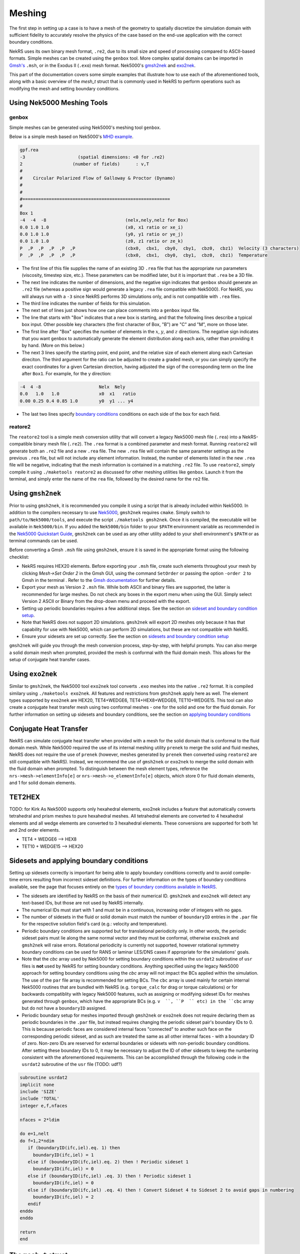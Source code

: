 .. _meshing:

Meshing
=======

The first step in setting up a case is to have a mesh of the geometry to spatially
discretize the simulation domain with sufficient fidelity to accurately resolve the
physics of the case based on the end-use application with the correct boundary conditions.

NekRS uses its own binary mesh format, ``.re2``, due to its small size and speed of processing
compared to ASCII-based formats. Simple meshes can be created using the ``genbox`` tool. More
complex spatial domains can be imported in `Gmsh's <https://gmsh.info/>`__ ``.msh``, or in the
Exodus II (``.exo``) mesh format. Nek5000's `gmsh2nek <https://github.com/Nek5000/Nek5000/blob/master/tools/gmsh2nek/README.md>`__
and `exo2nek <https://github.com/Nek5000/Nek5000/blob/master/tools/exo2nek/README.md>`__.

This part of the documentation covers some simple examples that illustrate how to use each of the
aforementioned tools, along with a basic overview of the `mesh_t` struct that is commonly used
in NekRS to perform operations such as modifying the mesh and setting boundary conditions.

Using Nek5000 Meshing Tools
---------------------------

------
genbox
------
Simple meshes can be generated using Nek5000's meshing tool ``genbox``.

Below is a simple mesh based on Nek5000's `MHD example <https://github.com/Nek5000/NekExamples/tree/master/mhd>`__.

.. code-block:: none

    gpf.rea
    -3                    (spatial dimensions: <0 for .re2)
    2                   (number of fields)	: v,T
    #
    #    Circular Polarized Flow of Galloway & Proctor (Dynamo)
    #
    #
    #========================================================
    #
    Box 1
    -4  -4  -8                              (nelx,nely,nelz for Box) 
    0.0 1.0 1.0                             (x0, x1 ratio or xe_i) 
    0.0 1.0 1.0                             (y0, y1 ratio or ye_j) 
    0.0 1.0 1.0                             (z0, z1 ratio or ze_k) 
    P  ,P  ,P  ,P  ,P  ,P                   (cbx0,  cbx1,  cby0,  cby1,  cbz0,  cbz1)  Velocity (3 characters)
    P  ,P  ,P  ,P  ,P  ,P                   (cbx0,  cbx1,  cby0,  cby1,  cbz0,  cbz1)  Temperature


- The first line of this file supplies the name of an existing 3D ``.rea`` file that has the appropriate run parameters (viscosity, timestep size, etc.). These parameters can be modified later, but it is important that ``.rea`` be a 3D file.
- The next line indicates the number of dimensions, and the negative sign indicates that ``genbox`` should generate an ``.re2`` file (whereas a positive sign would generate a legacy ``.rea`` file compatible with Nek5000). For NekRS, you will always run with a ``-3`` since NekRS performs 3D simulations only, and is not compatible with ``.rea`` files.
- The third line indicates the number of fields for this simulation.
- The next set of lines just shows how one can place comments into a ``genbox`` input file.
- The line that starts with "Box" indicates that a new box is starting, and that the following lines describe a typical box input.  Other possible key characters (the first character of Box, "B") are "C" and "M", more on those later.
- The first line after "Box" specifies the number of elements in the :math:`x`, :math:`y`, and :math:`z` directions. The negative sign indicates that you want ``genbox`` to automatically generate the element distribution along each axis, rather than providing it by hand.  (More on this below.)
- The next 3 lines specify the starting point, end point, and the relative size of each element  along each Cartesian direciton. The third argument for the ratio can be adjusted to create a graded mesh, or you can simply specify the exact coordinates for a given Cartesian direction, having adjusted the sign of the corresponding term on the line after ``Box1``. For example, for the y direction:

.. code-block:: none

   -4  4 -8                      Nelx  Nely
   0.0   1.0   1.0               x0  x1   ratio
   0.00 0.25 0.4 0.85 1.0        y0  y1 ... y4

- The last two lines specify `boundary conditions <Boundary conditions>`__ conditions on each side of the box for each field.

--------
reatore2
--------

The ``reatore2`` tool is a simple mesh conversion utility that will convert a legacy Nek5000 mesh file (``.rea``) into a NekRS-compatible binary mesh file (``.re2``).
The ``.rea`` format is a combined parameter and mesh format.
Running ``reatore2`` will generate both an ``.re2`` file and a new ``.rea`` file.
The new ``.rea`` file will contain the same parameter settings as the previous ``.rea`` file, but will not include any element information.
Instead, the number of elements listed in the new ``.rea`` file will be negative, indicating that the mesh information is contained in a matching ``.re2`` file.
To use ``reatore2``, simply compile it using ``./maketools reatore2`` as discussed for other meshing utilities like ``genbox``. Launch it from the terminal, and simply enter the name of the ``rea`` file, followed by the desired name for the ``re2`` file.


Using ``gmsh2nek``
-----------------
Prior to using ``gmsh2nek``, it is recommended you compile it using a script that is already
included within Nek5000. In addition to the compilers necessary to use `Nek5000 <https://nek5000.github.io/NekDoc/quickstart.html>`__,
``gmsh2nek`` requires ``cmake``. Simply switch to ``path/to/Nek5000/tools``, and execute the script
``./maketools gmsh2nek``. Once it is compiled, the executable will be available in ``Nek5000/bin``.
If you added the ``Nek5000/bin`` folder to your ``$PATH`` environment variable as recommended in the `Nek5000 Quickstart
Guide <https://nek5000.github.io/NekDoc/quickstart.html>`__, ``gmsh2nek`` can be used as any other utility added to your
shell environment's ``$PATH`` or as terminal commands can be used.

Before converting a Gmsh ``.msh`` file using ``gmsh2nek``, ensure it is saved in the appropriate format using the following
checklist:

- NekRS requires HEX20 elements. Before exporting your ``.msh`` file, create such elements throughout your mesh by clicking *Mesh->Set Order 2* in the Gmsh GUI, using the command ``SetOrder`` or passing the option ``-order 2`` to Gmsh in the terminal . Refer to the `Gmsh documentation <https://gmsh.info/doc/texinfo/gmsh.html>`__ for further details.

- Export your mesh as Version 2 ``.msh`` file. While both ASCII and binary files are supported, the latter is recommended for large meshes. Do not check any boxes in the export menu when using the GUI. Simply select Version 2 ASCII or Binary from the drop-down menu and proceed with the export.

- Setting up periodic boundaries requires a few additional steps. See the section on `sideset and boundary condition setup <Sidesets and applying boundary conditions>`__.

- Note that NekRS does not support 2D simulations. ``gmsh2nek`` will export 2D meshes only because it has that capability for use with Nek5000, which can perform 2D simulations, but these are not compatible with NekRS.

- Ensure your sidesets are set up correctly. See the section on `sidesets and boundary condition setup <Sidesets and applying boundary conditions>`__

``gmsh2nek`` will guide you through the mesh conversion process, step-by-step, with helpful prompts. You can also merge a solid domain mesh when prompted, provided the mesh is conformal with the fluid domain mesh. This allows for the setup of conjugate heat transfer cases.


Using ``exo2nek``
---------------

Similar to ``gmsh2nek``, the Nek5000 tool ``exo2nek`` tool converts ``.exo`` meshes into the native ``.re2`` format.
It is compiled similary using ``./maketools exo2nek``. All features and restrictions from ``gmsh2nek`` apply here as well.
The element types supported by ``exo2nek`` are HEX20, TET4+WEDGE6, TET4+HEX8+WEDGE6, TET10+WEDGE15. This tool can also
create a conjugate heat transfer mesh using two conformal meshes - one for the solid and one for the fluid domain. For
further information on setting up sidesets and boundary conditions, see the section on `applying boundary conditions <Sidesets and applying boundary conditions>`__


Conjugate Heat Transfer
-----------------------

NekRS can simulate conjugate heat transfer when provided with a mesh for the solid domain that is conformal to the fluid domain mesh. While Nek5000 required the use of its internal meshing utility ``prenek`` to merge the solid and fluid meshes,
NekRS does not require the use of ``prenek`` (however, meshes generated by ``prenek`` then converted using ``reatore2`` are still compatible with NekRS). Instead, we recommend the use of ``gmsh2nek`` or ``exo2nek`` to merge the solid domain with
the fluid domain when prompted. To distinguish between the mesh element types, reference the ``nrs->mesh->elementInfo[e]`` or ``nrs->mesh->o_elementInfo[e]`` objects, which store 0 for fluid domain elements, and 1 for solid domain elements.

TET2HEX
-----------------------
TODO: for Kirk
As Nek5000 supports only hexahedral elements, exo2nek includes a feature that automatically converts tetrahedral and prism meshes to pure hexahedral meshes. All tetrahedral elements are converted to 4 hexahedral elements and all wedge elements are converted to 3 hexahedral elements. These conversions are supported for both 1st and 2nd order elements.

- TET4 + WEDGE6 –> HEX8
- TET10 + WEDGE15 –> HEX20


Sidesets and applying boundary conditions
------------------------------------------

Setting up sidesets correctly is important for being able to apply boundary conditions correctly
and to avoid compile-time errors resulting from incorrect sideset definitions. For further information
on the types of boundary conditions available, see the page that focuses entirely on the `types of boundary conditions
available in NekRS <Boundary conditions>`__.

- The sidesets are identified by NekRS on the basis of their numerical ID. ``gmsh2nek`` and ``exo2nek`` will detect any text-based IDs, but those are not used by NekRS internally.

- The numerical IDs must start with 1 and must be in a continuous, increasing order of integers with no gaps.

- The number of sidesets in the fluid or solid domain must match the number of ``boundaryID`` entries in the ``.par`` file for the respective solution field's card (e.g.: velocity and temperature).

- Periodic boundary conditions are supported but for translational periodicity only. In other words, the periodic sideset pairs must lie along the same normal vector and they must be conformal, otherwise ``exo2nek`` and ``gmsh2nek`` will raise errors. Rotational periodicity is currently not supported, however rotational symmetry boundary conditions can be used for RANS or laminar LES/DNS cases if appropriate for the simulations' goals.

- Note that the `cbc` array used by Nek5000 for setting boundary conditions within the ``usrdat2`` subroutine of ``usr`` files is **not** used by NekRS for setting boundary conditions. Anything specified using the legacy Nek5000 approach for setting boundary conditions using the `cbc` array will not impact the BCs applied within the simulation. The use of the ``par`` file array is recommended for setting BCs. The ``cbc`` array is used mainly for certain internal Nek5000 routines that are bundled with NekRS (e.g. ``torque_calc`` for drag or torque calculations) or for backwards compatiblity with legacy Nek5000 features, such as assigning or modifying sideset IDs for meshes generated through ``genbox``, which have the appropriate BCs (e.g. ``v  ``, ``P  `` etc) in the ``cbc`` array but do not have a ``boundaryID`` assigned.

- Periodic boundary setup for meshes imported through ``gmsh2nek`` or ``exo2nek`` does not require declaring them as periodic boundaries in the ``.par`` file, but instead requires changing the periodic sideset pair's boundary IDs to 0. This is because periodic faces are considered internal faces "connected" to another such face on the corresponding periodic sideset, and as such are treated the same as all other internal faces - with a boundary ID of zero. Non-zero IDs are reserved for external boundaries or sidesets with non-periodic boundary conditions. After setting these boundary IDs to 0, it may be necessary to adjust the ID of other sidesets to keep the numbering consistent with the aforementioned requirements. This can be accomplished through the following code in the ``usrdat2`` subroutine of the ``usr`` file (TODO: udf?)

.. code-block:: fortran

   subroutine usrdat2
   implicit none
   include 'SIZE'
   include 'TOTAL'
   integer e,f,nfaces

   nfaces = 2*ldim

   do e=1,nelt
   do f=1,2*ndim
      if (boundaryID(ifc,iel).eq. 1) then
        boundaryID(ifc,iel) = 1
      else if (boundaryID(ifc,iel).eq. 2) then ! Periodic sideset 1
        boundaryID(ifc,iel) = 0
      else if (boundaryID(ifc,iel) .eq. 3) then ! Periodic sideset 1
        boundaryID(ifc,iel) = 0
      else if (boundaryID(ifc,iel) .eq. 4) then ! Convert Sideset 4 to Sideset 2 to avoid gaps in numbering
        boundaryID(ifc,iel) = 2
      endif
   enddo
   enddo

   return
   end


The ``mesh_t`` struct
---------------------
TODO: verify wrt v24, add some details about bcData and how BCs are set in udf

This section describes commonly-used variables related to the mesh, which are all stored
on data structures of type ``mesh_t``. For the fluid domain, all mesh information is stored
in the ``nrs->mesh`` object, while for scalars such as temperature, mesh information is stored on the
``nrs->cds->mesh`` object. These meshes differ in cases such as conjugate heat transfer, where the
velocity mesh is distinct from the temperature mesh. NekRS performs domain decomposition to ensure
an even split of the mesh across the number of specified MPI tasks, in order to keep the computational load
across all MPI tasks as even as possible. As a result, the mesh gets split into pieces with approximately
equal degrees of freedom across each MPI task. The ``mesh_t`` members therefore correspond to the local
section of the mesh accessed by the given MPI task. For example, ``Nelements`` corresponds to the local
number of elements allotted to the given MPI task.

To keep the following summary table general, the variable names are referred to simply as living on
the ``mesh`` object, without any differentiation between whether that ``mesh`` object is the object on
``nrs`` or ``nrs->cds``.

================== ============================ ================== =================================================
Variable Name      Size                         Device?            Meaning
================== ============================ ================== =================================================
``comm``           1                                               MPI communicator
``device``         1                                               backend device
``dim``            1                                               spatial dimension of mesh
``elementInfo``    ``Nelements``                                   phase of element (0 = fluid, 1 = solid)
``EToB``           ``Nelements * Nfaces``       :math:`\checkmark` boundary ID for each face
``N``              1                                               polynomial order for each dimension
``NboundaryFaces`` 1                                               *total* number of faces on a boundary (rank sum)
``Nelements``      1                                               number of local elements owned by current process
``Nfaces``         1                                               number of faces per element
``Nfp``            1                                               number of quadrature points per face
``Np``             1                                               number of quadrature points per element
``rank``           1                                               parallel process rank
``size``           1                                               size of MPI communicator
``vmapM``          ``Nelements * Nfaces * Nfp`` :math:`\checkmark` quadrature point index for faces on boundaries
``x``              ``Nelements * Np``           :math:`\checkmark` :math:`x`-coordinates of quadrature points
``y``              ``Nelements * Np``           :math:`\checkmark` :math:`y`-coordinates of quadrature points
``z``              ``Nelements * Np``           :math:`\checkmark` :math:`z`-coordinates of quadrature points
================== ============================ ================== =================================================

TODO: example of using these, explain what's happening line by line (grep in examples dir)

Mesh modification in NekRS
--------------------------

TODO: mesh modification 3D example w/o usr file (msre?)

Like Nek5000, NekRS also allows for mesh modification during run time. Static, one-time deformations can be performed during the initialization phase using the ``usr`` file. Typically, the best place to perform such mesh
modifications would be the ``usrdat2`` subroutine. One of the most common deformations performed is scaling the entire mesh by a constant factor. For non-dimensionalization of a case, this factor is often the reciprocal of
the hydraulic diameter. From the ``eddyNekNek`` example:

.. code-block:: fortran

      subroutine usrdat2
      include 'SIZE'
      include 'TOTAL'
      include 'CASEDATA'

      n = nx1*ny1*nz1*nelt    !  Rescale mesh to [0,2pi]^2

      call cmult(xm1,P_SCALE,n)
      call cmult(ym1,P_SCALE,n)

      do iel=1,nelt
      do ifc=1,2*ndim
         if (cbc(ifc,iel,1) .eq. 'int') then
           boundaryID(ifc,iel) = 1
         endif
      enddo
      enddo

      return
      end

Many more sophisticated transformations are possible as essentially any point on the mesh can be moved in any manner, provided the user ensures that none of the elements ends up with a negative Jacobian. For a more complex mesh modification demonstration,
see the ``periodicHill`` example.

Dynamic mesh movement is possible using the moving mesh solver based on the Arbitrary Lagrangian-Eulerian (ALE) framework. When supplied with a mesh velocity on a moving boundary, the solver automatically moves the mesh according to ALE equations and the
mesh deformation diffusion parameter which controls the spatial blending of the deformation into the entire domain from the moving mesh boundary. For more details, consult the ``mv_cyl`` example. Apart from the ALE solver, the user has the option to control
the mesh deformation themselves using ``solver = user`` in the ``[MESH]`` block, but it becomes the user's responsibility to account for the effects of the mesh movement on the physics of the fluid and any scalars being simulated.

Miscellaneous Tips
------------------
TODO:
preconditioner, other settings?

In higher-order finite elements, mesh refinement can be performed in two ways:

- h-refinement (the addition of elements)
- p-refinement (increasing the polynomial order of all elements).

In practice, we rely on both to achieve optimal mesh resolution. Areas where the flow cross section changes abruptly, where flow separation occurs, or other regions of flow transition such as reactor plena are good candidates for h-refinement. After getting
convergent results with a low polynomial order (say, ``N=3``), it is a good idea to switch to p-refinement to see if the quantity of interest that you have chosen for your mesh-refinement study converges with increasing polynomial order. This process can sometimes
be iterative; as one learns more about the flow and its physics, the need for additional h-refinement may become apparent after failing to achieve mesh convergence with p-refinement alone.

The use of higher-order meshes also allows for lower quality elements than typically seen in other finite-element solvers. Depending on the physics, an average aspect ratio of 20 or more can be tolerated for your mesh. Care must be taken to not create overly
small elements typical of low-order finite-element codes, since NekRS will allocate ``N+1`` Gauss-Lobatto Legendre (GLL) nodes per element, where ``N`` is the polynomial order defined in the ``.par`` file. This can easily lead to excessive degrees of freedom.
While the polynomial order can be reduced for such meshes (for example, due to small features that impose element size limitations on the entire mesh), NekRS performs best when operating at higher polynomial orders (``N``>=5).
